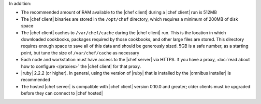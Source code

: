 .. The contents of this file may be included in multiple topics (using the includes directive).
.. The contents of this file should be modified in a way that preserves its ability to appear in multiple topics.


In addition:

* The recommended amount of RAM available to the |chef client| during a |chef client| run is 512MB
* The |chef client| binaries are stored in the ``/opt/chef`` directory, which requires a minimum of 200MB of disk space
* The |chef client| caches to ``/var/chef/cache`` during the |chef client| run. This is the location in which downloaded cookbooks, packages required by those cookbooks, and other large files are stored. This directory requires enough space to save all of this data and should be generously sized. 5GB is a safe number, as a starting point, but tune the size of ``/var/chef/cache`` as necessary
* Each node and workstation must have access to the |chef server| via HTTPS. If you have a proxy, :doc:`read about how to configure </proxies>` the |chef client| for that proxy.
* |ruby| 2.2.2 (or higher). In general, using the version of |ruby| that is installed by the |omnibus installer| is recommended
* The hosted |chef server| is compatible with |chef client| version 0.10.0 and greater; older clients must be upgraded before they can connect to |chef hosted|

